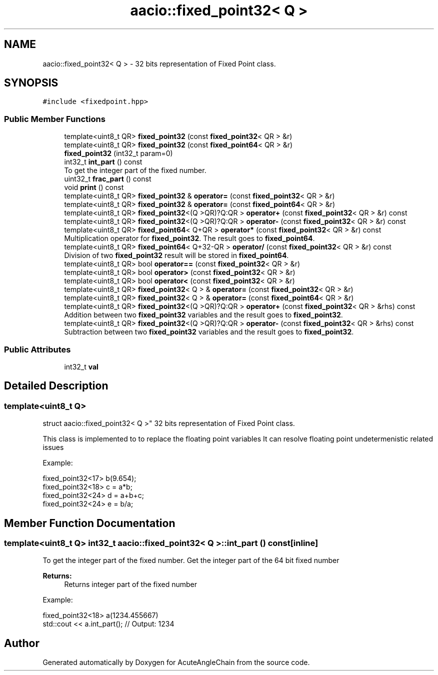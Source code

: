 .TH "aacio::fixed_point32< Q >" 3 "Sun Jun 3 2018" "AcuteAngleChain" \" -*- nroff -*-
.ad l
.nh
.SH NAME
aacio::fixed_point32< Q > \- 32 bits representation of Fixed Point class\&.  

.SH SYNOPSIS
.br
.PP
.PP
\fC#include <fixedpoint\&.hpp>\fP
.SS "Public Member Functions"

.in +1c
.ti -1c
.RI "template<uint8_t QR> \fBfixed_point32\fP (const \fBfixed_point32\fP< QR > &r)"
.br
.ti -1c
.RI "template<uint8_t QR> \fBfixed_point32\fP (const \fBfixed_point64\fP< QR > &r)"
.br
.ti -1c
.RI "\fBfixed_point32\fP (int32_t param=0)"
.br
.ti -1c
.RI "int32_t \fBint_part\fP () const"
.br
.RI "To get the integer part of the fixed number\&. "
.ti -1c
.RI "uint32_t \fBfrac_part\fP () const"
.br
.ti -1c
.RI "void \fBprint\fP () const"
.br
.ti -1c
.RI "template<uint8_t QR> \fBfixed_point32\fP & \fBoperator=\fP (const \fBfixed_point32\fP< QR > &r)"
.br
.ti -1c
.RI "template<uint8_t QR> \fBfixed_point32\fP & \fBoperator=\fP (const \fBfixed_point64\fP< QR > &r)"
.br
.ti -1c
.RI "template<uint8_t QR> \fBfixed_point32\fP<(Q >QR)?Q:QR > \fBoperator+\fP (const \fBfixed_point32\fP< QR > &r) const"
.br
.ti -1c
.RI "template<uint8_t QR> \fBfixed_point32\fP<(Q >QR)?Q:QR > \fBoperator\-\fP (const \fBfixed_point32\fP< QR > &r) const"
.br
.ti -1c
.RI "template<uint8_t QR> \fBfixed_point64\fP< Q+QR > \fBoperator*\fP (const \fBfixed_point32\fP< QR > &r) const"
.br
.RI "Multiplication operator for \fBfixed_point32\fP\&. The result goes to \fBfixed_point64\fP\&. "
.ti -1c
.RI "template<uint8_t QR> \fBfixed_point64\fP< Q+32\-QR > \fBoperator/\fP (const \fBfixed_point32\fP< QR > &r) const"
.br
.RI "Division of two \fBfixed_point32\fP result will be stored in \fBfixed_point64\fP\&. "
.ti -1c
.RI "template<uint8_t QR> bool \fBoperator==\fP (const \fBfixed_point32\fP< QR > &r)"
.br
.ti -1c
.RI "template<uint8_t QR> bool \fBoperator>\fP (const \fBfixed_point32\fP< QR > &r)"
.br
.ti -1c
.RI "template<uint8_t QR> bool \fBoperator<\fP (const \fBfixed_point32\fP< QR > &r)"
.br
.ti -1c
.RI "template<uint8_t QR> \fBfixed_point32\fP< Q > & \fBoperator=\fP (const \fBfixed_point32\fP< QR > &r)"
.br
.ti -1c
.RI "template<uint8_t QR> \fBfixed_point32\fP< Q > & \fBoperator=\fP (const \fBfixed_point64\fP< QR > &r)"
.br
.ti -1c
.RI "template<uint8_t QR> \fBfixed_point32\fP<(Q >QR)?Q:QR > \fBoperator+\fP (const \fBfixed_point32\fP< QR > &rhs) const"
.br
.RI "Addition between two \fBfixed_point32\fP variables and the result goes to \fBfixed_point32\fP\&. "
.ti -1c
.RI "template<uint8_t QR> \fBfixed_point32\fP<(Q >QR)?Q:QR > \fBoperator\-\fP (const \fBfixed_point32\fP< QR > &rhs) const"
.br
.RI "Subtraction between two \fBfixed_point32\fP variables and the result goes to \fBfixed_point32\fP\&. "
.in -1c
.SS "Public Attributes"

.in +1c
.ti -1c
.RI "int32_t \fBval\fP"
.br
.in -1c
.SH "Detailed Description"
.PP 

.SS "template<uint8_t Q>
.br
struct aacio::fixed_point32< Q >"
32 bits representation of Fixed Point class\&. 

This class is implemented to to replace the floating point variables It can resolve floating point undetermenistic related issues
.PP
Example: 
.PP
.nf
fixed_point32<17> b(9\&.654);
fixed_point32<18> c = a*b;
fixed_point32<24> d = a+b+c;
fixed_point32<24> e = b/a;

.fi
.PP
 
.SH "Member Function Documentation"
.PP 
.SS "template<uint8_t Q> int32_t \fBaacio::fixed_point32\fP< Q >::int_part () const\fC [inline]\fP"

.PP
To get the integer part of the fixed number\&. Get the integer part of the 64 bit fixed number 
.PP
\fBReturns:\fP
.RS 4
Returns integer part of the fixed number
.RE
.PP
Example: 
.PP
.nf
fixed_point32<18> a(1234\&.455667)
std::cout << a\&.int_part(); // Output: 1234

.fi
.PP
 

.SH "Author"
.PP 
Generated automatically by Doxygen for AcuteAngleChain from the source code\&.

